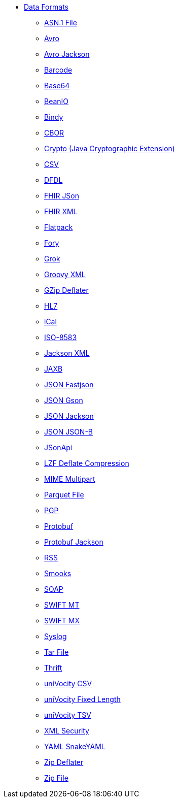 // this file is auto generated and changes to it will be overwritten
// make edits in docs/*nav.adoc.template files instead

* xref:dataformats:index.adoc[Data Formats]
** xref:asn1-dataformat.adoc[ASN.1 File]
** xref:avro-dataformat.adoc[Avro]
** xref:avroJackson-dataformat.adoc[Avro Jackson]
** xref:barcode-dataformat.adoc[Barcode]
** xref:base64-dataformat.adoc[Base64]
** xref:beanio-dataformat.adoc[BeanIO]
** xref:bindy-dataformat.adoc[Bindy]
** xref:cbor-dataformat.adoc[CBOR]
** xref:crypto-dataformat.adoc[Crypto (Java Cryptographic Extension)]
** xref:csv-dataformat.adoc[CSV]
** xref:dfdl-dataformat.adoc[DFDL]
** xref:fhirJson-dataformat.adoc[FHIR JSon]
** xref:fhirXml-dataformat.adoc[FHIR XML]
** xref:flatpack-dataformat.adoc[Flatpack]
** xref:fory-dataformat.adoc[Fory]
** xref:grok-dataformat.adoc[Grok]
** xref:groovyXml-dataformat.adoc[Groovy XML]
** xref:gzipDeflater-dataformat.adoc[GZip Deflater]
** xref:hl7-dataformat.adoc[HL7]
** xref:ical-dataformat.adoc[iCal]
** xref:iso8583-dataformat.adoc[ISO-8583]
** xref:jacksonXml-dataformat.adoc[Jackson XML]
** xref:jaxb-dataformat.adoc[JAXB]
** xref:fastjson-dataformat.adoc[JSON Fastjson]
** xref:gson-dataformat.adoc[JSON Gson]
** xref:jackson-dataformat.adoc[JSON Jackson]
** xref:jsonb-dataformat.adoc[JSON JSON-B]
** xref:jsonApi-dataformat.adoc[JSonApi]
** xref:lzf-dataformat.adoc[LZF Deflate Compression]
** xref:mimeMultipart-dataformat.adoc[MIME Multipart]
** xref:parquetAvro-dataformat.adoc[Parquet File]
** xref:pgp-dataformat.adoc[PGP]
** xref:protobuf-dataformat.adoc[Protobuf]
** xref:protobufJackson-dataformat.adoc[Protobuf Jackson]
** xref:rss-dataformat.adoc[RSS]
** xref:smooks-dataformat.adoc[Smooks]
** xref:soap-dataformat.adoc[SOAP]
** xref:swiftMt-dataformat.adoc[SWIFT MT]
** xref:swiftMx-dataformat.adoc[SWIFT MX]
** xref:syslog-dataformat.adoc[Syslog]
** xref:tarFile-dataformat.adoc[Tar File]
** xref:thrift-dataformat.adoc[Thrift]
** xref:univocityCsv-dataformat.adoc[uniVocity CSV]
** xref:univocityFixed-dataformat.adoc[uniVocity Fixed Length]
** xref:univocityTsv-dataformat.adoc[uniVocity TSV]
** xref:xmlSecurity-dataformat.adoc[XML Security]
** xref:snakeYaml-dataformat.adoc[YAML SnakeYAML]
** xref:zipDeflater-dataformat.adoc[Zip Deflater]
** xref:zipFile-dataformat.adoc[Zip File]
